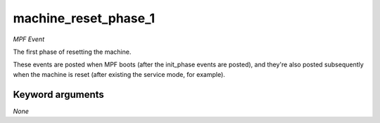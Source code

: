 machine_reset_phase_1
=====================

*MPF Event*

The first phase of resetting the machine.

These events are posted when MPF boots (after the init_phase events are
posted), and they're also posted subsequently when the machine is reset
(after existing the service mode, for example).


Keyword arguments
-----------------

*None*
